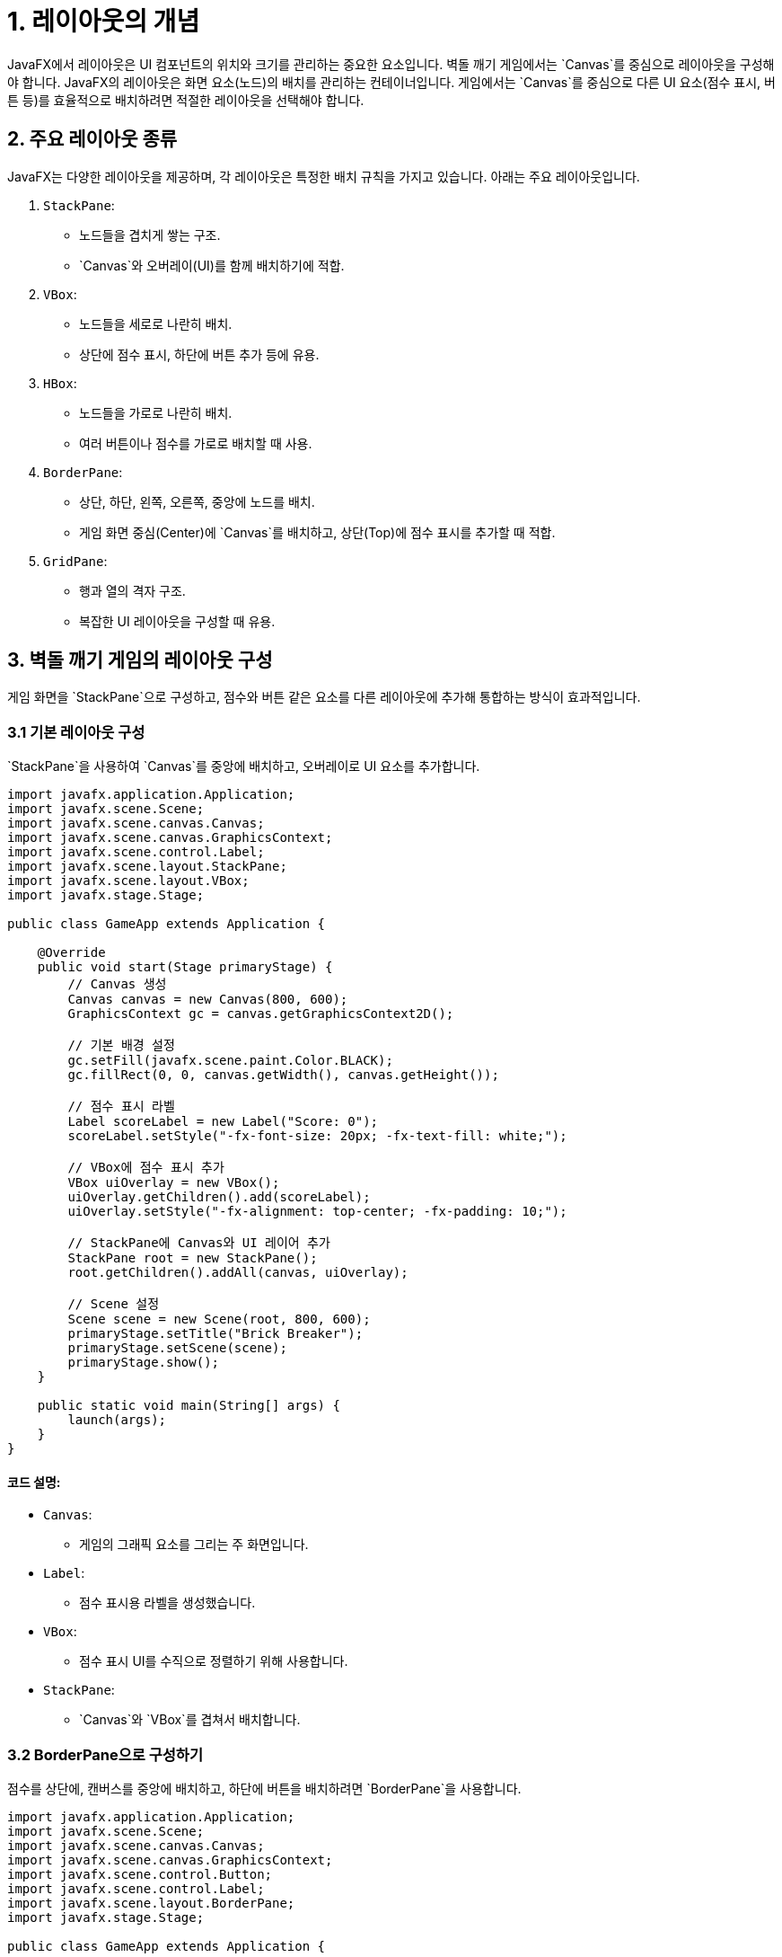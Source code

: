 = 1. 레이아웃의 개념

JavaFX에서 레이아웃은 UI 컴포넌트의 위치와 크기를 관리하는 중요한 요소입니다. 벽돌 깨기 게임에서는 `Canvas`를 중심으로 레이아웃을 구성해야 합니다.
JavaFX의 레이아웃은 화면 요소(노드)의 배치를 관리하는 컨테이너입니다. 게임에서는 `Canvas`를 중심으로 다른 UI 요소(점수 표시, 버튼 등)를 효율적으로 배치하려면 적절한 레이아웃을 선택해야 합니다.



== 2. 주요 레이아웃 종류
JavaFX는 다양한 레이아웃을 제공하며, 각 레이아웃은 특정한 배치 규칙을 가지고 있습니다. 아래는 주요 레이아웃입니다.

1. `StackPane`:
** 노드들을 겹치게 쌓는 구조.
** `Canvas`와 오버레이(UI)를 함께 배치하기에 적합.
2. `VBox`:
** 노드들을 세로로 나란히 배치.
** 상단에 점수 표시, 하단에 버튼 추가 등에 유용.
3. `HBox`:
** 노드들을 가로로 나란히 배치.
** 여러 버튼이나 점수를 가로로 배치할 때 사용.
4. `BorderPane`:
** 상단, 하단, 왼쪽, 오른쪽, 중앙에 노드를 배치.
** 게임 화면 중심(Center)에 `Canvas`를 배치하고, 상단(Top)에 점수 표시를 추가할 때 적합.
5. `GridPane`:
** 행과 열의 격자 구조.
** 복잡한 UI 레이아웃을 구성할 때 유용.



== 3. 벽돌 깨기 게임의 레이아웃 구성
게임 화면을 `StackPane`으로 구성하고, 점수와 버튼 같은 요소를 다른 레이아웃에 추가해 통합하는 방식이 효과적입니다.



=== 3.1 기본 레이아웃 구성

`StackPane`을 사용하여 `Canvas`를 중앙에 배치하고, 오버레이로 UI 요소를 추가합니다.

[source,java]
----
import javafx.application.Application;
import javafx.scene.Scene;
import javafx.scene.canvas.Canvas;
import javafx.scene.canvas.GraphicsContext;
import javafx.scene.control.Label;
import javafx.scene.layout.StackPane;
import javafx.scene.layout.VBox;
import javafx.stage.Stage;

public class GameApp extends Application {

    @Override
    public void start(Stage primaryStage) {
        // Canvas 생성
        Canvas canvas = new Canvas(800, 600);
        GraphicsContext gc = canvas.getGraphicsContext2D();

        // 기본 배경 설정
        gc.setFill(javafx.scene.paint.Color.BLACK);
        gc.fillRect(0, 0, canvas.getWidth(), canvas.getHeight());

        // 점수 표시 라벨
        Label scoreLabel = new Label("Score: 0");
        scoreLabel.setStyle("-fx-font-size: 20px; -fx-text-fill: white;");

        // VBox에 점수 표시 추가
        VBox uiOverlay = new VBox();
        uiOverlay.getChildren().add(scoreLabel);
        uiOverlay.setStyle("-fx-alignment: top-center; -fx-padding: 10;");

        // StackPane에 Canvas와 UI 레이어 추가
        StackPane root = new StackPane();
        root.getChildren().addAll(canvas, uiOverlay);

        // Scene 설정
        Scene scene = new Scene(root, 800, 600);
        primaryStage.setTitle("Brick Breaker");
        primaryStage.setScene(scene);
        primaryStage.show();
    }

    public static void main(String[] args) {
        launch(args);
    }
}
----

==== 코드 설명:
* `Canvas`:
** 게임의 그래픽 요소를 그리는 주 화면입니다.
* `Label`:
** 점수 표시용 라벨을 생성했습니다.
* `VBox`:
** 점수 표시 UI를 수직으로 정렬하기 위해 사용합니다.
* `StackPane`:
** `Canvas`와 `VBox`를 겹쳐서 배치합니다.



=== 3.2 BorderPane으로 구성하기
점수를 상단에, 캔버스를 중앙에 배치하고, 하단에 버튼을 배치하려면 `BorderPane`을 사용합니다.

[source,java]
----
import javafx.application.Application;
import javafx.scene.Scene;
import javafx.scene.canvas.Canvas;
import javafx.scene.canvas.GraphicsContext;
import javafx.scene.control.Button;
import javafx.scene.control.Label;
import javafx.scene.layout.BorderPane;
import javafx.stage.Stage;

public class GameApp extends Application {

    @Override
    public void start(Stage primaryStage) {
        // Canvas 생성
        Canvas canvas = new Canvas(800, 600);
        GraphicsContext gc = canvas.getGraphicsContext2D();

        // 기본 배경 설정
        gc.setFill(javafx.scene.paint.Color.BLACK);
        gc.fillRect(0, 0, canvas.getWidth(), canvas.getHeight());

        // 점수 표시 라벨
        Label scoreLabel = new Label("Score: 0");
        scoreLabel.setStyle("-fx-font-size: 20px; -fx-text-fill: white;");

        // 하단 버튼
        Button restartButton = new Button("Restart");
        restartButton.setStyle("-fx-font-size: 16px;");

        // BorderPane에 요소 배치
        BorderPane root = new BorderPane();
        root.setTop(scoreLabel);  // 상단에 점수
        root.setCenter(canvas);  // 중앙에 Canvas
        root.setBottom(restartButton); // 하단에 버튼

        // Scene 설정
        Scene scene = new Scene(root, 800, 600);
        primaryStage.setTitle("Brick Breaker");
        primaryStage.setScene(scene);
        primaryStage.show();
    }

    public static void main(String[] args) {
        launch(args);
    }
}
----

==== 코드 설명:
* `BorderPane`:
** 상단(`setTop`)에 점수 라벨 배치.
** 중앙(`setCenter`)에 `Canvas` 배치.
** 하단(`setBottom`)에 재시작 버튼 배치.
* 스타일 적용:
** `setStyle` 메서드로 기본적인 폰트 크기와 색상을 설정.



== 4. 레이아웃 선택 가이드
* 간단한 구성:
** `StackPane`을 사용하여 캔버스와 오버레이를 겹쳐 배치.
* 다양한 UI 배치:
** `BorderPane`을 사용하여 점수, 버튼 등을 명확히 배치.



== 5. 레이아웃 확장
추후 레벨 선택 화면, 게임 오버 화면 등 추가 UI가 필요할 경우, 각 화면에 적합한 레이아웃을 사용해 구성하면 됩니다. 필요하면 `Scene`을 전환하여 화면 전환도 구현할 수 있습니다.
